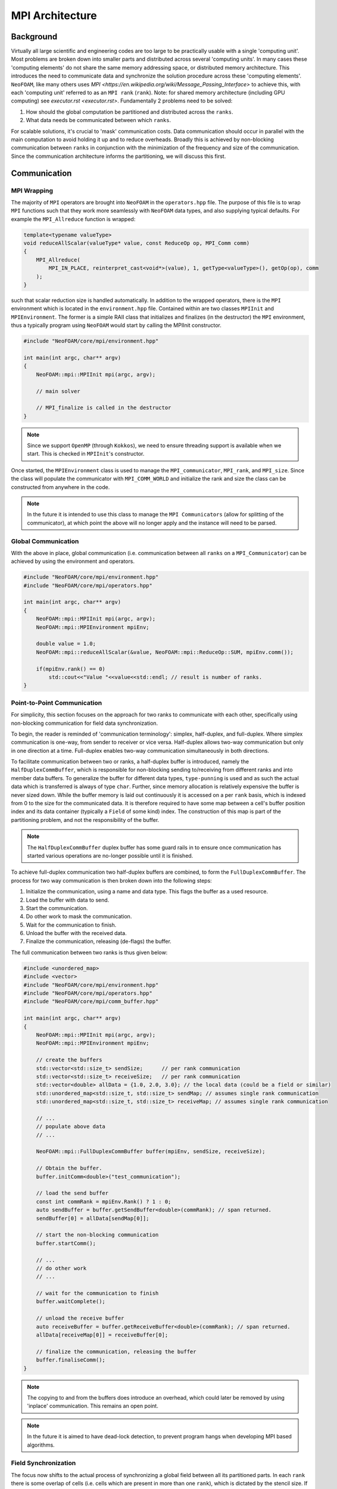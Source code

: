 .. _basic_mpi_architecture:

MPI Architecture
================

Background
----------

Virtually all large scientific and engineering codes are too large to be practically usable with a single 'computing unit'. Most problems are broken down into smaller parts and distributed across several 'computing units'. In many cases these 'computing elements' do not share the same memory addressing space, or distributed memory architecture. This introduces the need to communicate data and synchronize the solution procedure across these 'computing elements'. ``NeoFOAM``, like many others uses `MPI <https://en.wikipedia.org/wiki/Message_Passing_Interface>` to achieve this, with each 'computing unit' referred to as an ``MPI rank`` (``rank``). Note: for shared memory architecture (including GPU computing) see `executor.rst <executor.rst>`. Fundamentally 2 problems need to be solved:

1. How should the global computation be partitioned and distributed across the ``ranks``.
2. What data needs be communicated between which ``ranks``.

For scalable solutions, it's crucial to 'mask' communication costs. Data communication should occur in parallel with the main computation to avoid holding it up and to reduce overheads. Broadly this is achieved by non-blocking communication between ``ranks`` in conjunction with the minimization of the frequency and size of the communication. Since the communication architecture informs the partitioning, we will discuss this first.

Communication
-------------

MPI Wrapping
^^^^^^^^^^^^

The majority of ``MPI`` operators are brought into ``NeoFOAM`` in the ``operators.hpp`` file. The purpose of this file is to wrap ``MPI`` functions such that they work more seamlessly with ``NeoFOAM`` data types, and also supplying typical defaults. For example the ``MPI_Allreduce`` function is wrapped:

.. code-block:: c++

    template<typename valueType>
    void reduceAllScalar(valueType* value, const ReduceOp op, MPI_Comm comm)
    {
        MPI_Allreduce(
            MPI_IN_PLACE, reinterpret_cast<void*>(value), 1, getType<valueType>(), getOp(op), comm
        );
    }

such that scalar reduction size is handled automatically. In addition to the wrapped operators, there is the ``MPI`` environment which is located in the ``environment.hpp`` file. Contained within are two classes ``MPIInit`` and ``MPIEnvironment``.  The former is a simple RAII class that initializes and finalizes (in the destructor) the ``MPI`` environment, thus a typically program using ``NeoFOAM`` would start by calling the MPIInit constructor.

.. code-block:: c++

    #include "NeoFOAM/core/mpi/environment.hpp"

    int main(int argc, char** argv)
    {
        NeoFOAM::mpi::MPIInit mpi(argc, argv);

        // main solver

        // MPI_finalize is called in the destructor
    }

.. note::
    Since we support ``OpenMP`` (through ``Kokkos``), we need to ensure threading support is available when we start. This is checked in ``MPIInit``'s constructor.

Once started, the ``MPIEnvironment`` class is used to manage the ``MPI_communicator``, ``MPI_rank``, and ``MPI_size``. Since the class will populate the communicator with ``MPI_COMM_WORLD`` and initialize the rank and size the class can be constructed from anywhere in the code.

.. note::
    In the future it is intended to use this class to manage the ``MPI Communicators`` (allow for splitting of the communicator), at which point the above will no longer apply and the instance will need to be parsed.

Global Communication
^^^^^^^^^^^^^^^^^^^^

With the above in place, global communication (i.e. communication between all ``ranks`` on a ``MPI_Communicator``) can be achieved by using the environment and operators.

.. code-block:: c++

    #include "NeoFOAM/core/mpi/environment.hpp"
    #include "NeoFOAM/core/mpi/operators.hpp"

    int main(int argc, char** argv)
    {
        NeoFOAM::mpi::MPIInit mpi(argc, argv);
        NeoFOAM::mpi::MPIEnvironment mpiEnv;

        double value = 1.0;
        NeoFOAM::mpi::reduceAllScalar(&value, NeoFOAM::mpi::ReduceOp::SUM, mpiEnv.comm());

        if(mpiEnv.rank() == 0)
            std::cout<<"Value "<<value<<std::endl; // result is number of ranks.
    }

Point-to-Point Communication
^^^^^^^^^^^^^^^^^^^^^^^^^^^^

For simplicity, this section focuses on the approach for two ranks to communicate with each other, specifically using non-blocking communication for field data synchronization.

To begin, the reader is reminded of 'communication terminology': simplex, half-duplex, and full-duplex. Where simplex communication is one-way, from sender to receiver or vice versa. Half-duplex allows two-way communication but only in one direction at a time. Full-duplex enables two-way communication simultaneously in both directions.

To facilitate communication between two or ranks, a half-duplex buffer is introduced, namely the ``HalfDuplexCommBuffer``, which is responsible for non-blocking sending to/receiving from different ranks and into member data buffers. To generalize the buffer for different data types, ``type-punning`` is used and as such the actual data which is transferred is always of type ``char``. Further, since memory allocation is relatively expensive the buffer is never sized down. While the buffer memory is laid out continuously it is accessed on a per ``rank`` basis, which is indexed from 0 to the size for the communicated data. It is therefore required to have some map between a cell's buffer position index and its data container (typically a ``Field`` of some kind) index. The construction of this map is part of the partitioning problem, and not the responsibility of the buffer.

.. note::
    The ``HalfDuplexCommBuffer`` duplex buffer has some guard rails in to ensure once communication has started various operations are no-longer possible until it is finished.

To achieve full-duplex communication two half-duplex buffers are combined, to form the ``FullDuplexCommBuffer``. The process for two way communication is then broken down into the following steps:

1. Initialize the communication, using a name and data type. This flags the buffer as a used resource.
2. Load the buffer with data to send.
3. Start the communication.
4. Do other work to mask the communication.
5. Wait for the communication to finish.
6. Unload the buffer with the received data.
7. Finalize the communication, releasing (de-flags) the buffer.

The full communication between two ranks is thus given below:

.. code-block:: c++

    #include <unordered_map>
    #include <vector>
    #include "NeoFOAM/core/mpi/environment.hpp"
    #include "NeoFOAM/core/mpi/operators.hpp"
    #include "NeoFOAM/core/mpi/comm_buffer.hpp"

    int main(int argc, char** argv)
    {
        NeoFOAM::mpi::MPIInit mpi(argc, argv);
        NeoFOAM::mpi::MPIEnvironment mpiEnv;

        // create the buffers
        std::vector<std::size_t> sendSize;      // per rank communication
        std::vector<std::size_t> receiveSize;   // per rank communication
        std::vector<double> allData = {1.0, 2.0, 3.0}; // the local data (could be a field or similar)
        std::unordered_map<std::size_t, std::size_t> sendMap; // assumes single rank communication
        std::unordered_map<std::size_t, std::size_t> receiveMap; // assumes single rank communication

        // ...
        // populate above data
        // ...

        NeoFOAM::mpi::FullDuplexCommBuffer buffer(mpiEnv, sendSize, receiveSize);

        // Obtain the buffer.
        buffer.initComm<double>("test_communication");

        // load the send buffer
        const int commRank = mpiEnv.Rank() ? 1 : 0;
        auto sendBuffer = buffer.getSendBuffer<double>(commRank); // span returned.
        sendBuffer[0] = allData[sendMap[0]];

        // start the non-blocking communication
        buffer.startComm();

        // ...
        // do other work
        // ...

        // wait for the communication to finish
        buffer.waitComplete();

        // unload the receive buffer
        auto receiveBuffer = buffer.getReceiveBuffer<double>(commRank); // span returned.
        allData[receiveMap[0]] = receiveBuffer[0];

        // finalize the communication, releasing the buffer
        buffer.finaliseComm();
    }

.. note::
    The copying to and from the buffers does introduce an overhead, which could later be removed by using 'inplace' communication. This remains an open point.

.. note::
    In the future it is aimed to have dead-lock detection, to prevent program hangs when developing MPI based algorithms.

Field Synchronization
^^^^^^^^^^^^^^^^^^^^^

The focus now shifts to the actual process of synchronizing a global field between all its partitioned parts. In each ``rank`` there is some overlap of cells (i.e. cells which are present in more than one ``rank``), which is dictated by the stencil size. If these shared cell have a missing neighbor cell in a local partition they are termed ``halo cells``. A ``halo cell`` does not have enough geometric and/or field information to be able to calculate the correct result and therefore must receive the result from another rank.

In the above there is no reason for the ``halo cells`` to be nicely ordered, for example to start at field index 0 and end at 10. Therefore we need some map between the ``halo cell`` index in our mesh and our data buffers in the ``FullDuplexCommBuffer``, for each ``rank``. This map is stored in the ``RankSimplexCommMap`` which stores for each ``rank`` which buffer position maps to which ``halo cell`` in the mesh. To facilitate full duplex communication both a send and receive ``RankSimplexCommMap`` is needed.

Arriving finally at the ``Communicator``. whose role is now defined to manage the non-blocking synchronization of a field for a given communication pathway set. The user should, at for each communicate point in code, provide a unique string key to identify the communication, see below is an example.

It is worth noting that there may be more than one field being synchronized at any give time, however the communication pathways contained within the send and receive ``RankSimplexCommMap`` remains the same. Thus the ``Communicator`` (may) consists of a multiple of communication buffers and a single ``RankSimplexCommMap``. This scaling is provided automatically.

.. code-block::c++

    mpi::MPIEnvironment MPIEnviron;
    Communicator comm;

    Field<int> field(CPUExecutor());

    // ...
    // Size and populate field data.
    // ...

    // Set up buffer to local map
    RankSimplexCommMap rankSendMap(MPIEnviron.sizeRank());
    RankSimplexCommMap rankReceiveMap(MPIEnviron.sizeRank());

    // ...
    // Set up of send/receive maps per rank.
    // ...

    // Set up a communicatory.
    comm = Communicator(MPIEnviron, rankSendMap, rankReceiveMap);

    std::string loc =
        std::source_location::current().file_name() + std::source_location::current().line(); // used to identify the communication
    comm.startComm(field, loc);
    comm.isComplete(loc);
    comm.finaliseComm(field, loc);

.. note::
    If the file line and number are used as communication key names they can allow for helpful debug messages when and ``MPI`` communication throws an error.

In the above of course the logic would be situated in a solution loop, and the calls would not be made sequential as this would lead to blocking communication.

Partitioning
------------

The purpose of partitioning is to divide the global computation into smaller parts that can be solved in parallel, and essentially to distribute the computation across the ``ranks``.

Currently there is no formal partitioning system in ``NeoFOAM``, however it is assumed that all communication is done on the ``MPI World`` communicator. This is to be updated in the future, together with dynamic load balancing.


Future Work
-----------

1. Allow ``MPI Communicators`` to be split, allowing for more complex partitioning of the computation.
2. GPU support.
3. Mesh partitioning
4. dead-lock detection.
5. Implement dynamic load balancing.
6. Replace, where possible, std containers with ``NeoFOAM`` and/or ``Kokkos`` containers.
7. Performance metrics
